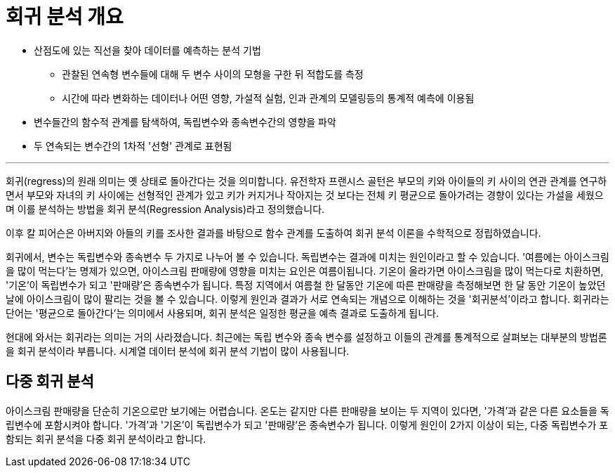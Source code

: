 = 회귀 분석 개요

* 산점도에 있는 직선을 찾아 데이터를 예측하는 분석 기법
** 관찰된 연속형 변수들에 대해 두 변수 사이의 모형을 구한 뒤 적합도를 측정
** 시간에 따라 변화하는 데이터나 어떤 영향, 가설적 실험, 인과 관계의 모델링등의 통계적 예측에 이용됨
* 변수들간의 함수적 관계를 탐색하여, 독립변수와 종속변수간의 영향을 파악
* 두 연속되는 변수간의 1차적 '선형' 관계로 표현됨

---

회귀(regress)의 원래 의미는 옛 상태로 돌아간다는 것을 의미합니다. 유전학자 프랜시스 골턴은 부모의 키와 아이들의 키 사이의 연관 관계를 연구하면서 부모와 자녀의 키 사이에는 선형적인 관계가 있고 키가 커지거나 작아지는 것 보다는 전체 키 평균으로 돌아가려는 경향이 있다는 가설을 세웠으며 이를 분석하는 방법을 회귀 분석(Regression Analysis)라고 정의했습니다. 

이후 칼 피어슨은 아버지와 아들의 키를 조사한 결과를 바탕으로 함수 관계를 도출하여 회귀 분석 이론을 수학적으로 정립하였습니다.

회귀에서, 변수는 독립변수와 종속변수 두 가지로 나누어 볼 수 있습니다. 독립변수는 결과에 미치는 원인이라고 할 수 있습니다. '여름에는 아이스크림을 많이 먹는다'는 명제가 있으면, 아이스크림 판매량에 영향을 미치는 요인은 여름이됩니다. 기온이 올라가면 아이스크림을 많이 먹는다로 치환하면, '기온'이 독립변수가 되고 '판매량'은 종속변수가 됩니다. 특정 지역에서 여름철 한 달동안 기온에 따른 판매량을 측정해보면 한 달 동안 기온이 높았던 날에 아이스크림이 많이 팔리는 것을 볼 수 있습니다. 이렇게 원인과 결과가 서로 연속되는 개념으로 이해하는 것을 '회귀분석'이라고 합니다. 회귀라는 단어는 '평균으로 돌아간다'는 의미에서 사용되며, 회귀 분석은 일정한 평균을 예측 결과로 도출하게 됩니다.

현대에 와서는 회귀라는 의미는 거의 사라졌습니다. 최근에는 독립 변수와 종속 변수를 설정하고 이들의 관계를 통계적으로 살펴보는 대부분의 방법론을 회귀 분석이라 부릅니다. 시계열 데이터 분석에 회귀 분석 기법이 많이 사용됩니다.

== 다중 회귀 분석

아이스크림 판매량을 단순히 기온으로만 보기에는 어렵습니다. 온도는 같지만 다른 판매량을 보이는 두 지역이 있다면, '가격'과 같은 다른 요소들을 독립변수에 포함시켜야 합니다. '가격'과 '기온'이 독립변수가 되고 '판매량'은 종속변수가 됩니다. 이렇게 원인이 2가지 이상이 되는, 다중 독립변수가 포함되는 회귀 분석을 다중 회귀 분석이라고 합니다.

////
https://brunch.co.kr/@minnation/3388
////